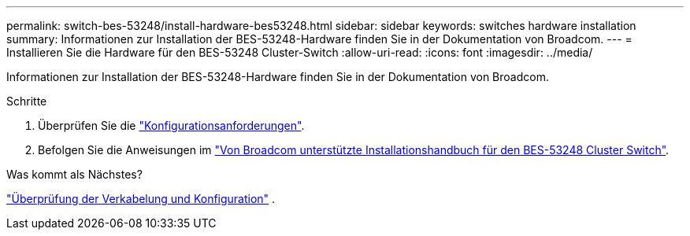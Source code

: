 ---
permalink: switch-bes-53248/install-hardware-bes53248.html 
sidebar: sidebar 
keywords: switches hardware installation 
summary: Informationen zur Installation der BES-53248-Hardware finden Sie in der Dokumentation von Broadcom. 
---
= Installieren Sie die Hardware für den BES-53248 Cluster-Switch
:allow-uri-read: 
:icons: font
:imagesdir: ../media/


[role="lead"]
Informationen zur Installation der BES-53248-Hardware finden Sie in der Dokumentation von Broadcom.

.Schritte
. Überprüfen Sie die link:configure-reqs-bes53248.html["Konfigurationsanforderungen"].
. Befolgen Sie die Anweisungen im https://library.netapp.com/ecm/ecm_download_file/ECMLP2864537["Von Broadcom unterstützte Installationshandbuch für den BES-53248 Cluster Switch"^].


.Was kommt als Nächstes?
link:cabling-considerations-bes-53248.html["Überprüfung der Verkabelung und Konfiguration"] .
